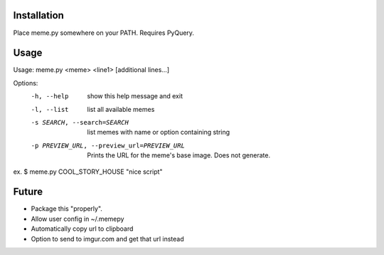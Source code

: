 Installation
============

Place meme.py somewhere on your PATH. Requires PyQuery.

Usage
=====

Usage: meme.py <meme> <line1> [additional lines...]

Options:
  -h, --help            show this help message and exit
  -l, --list            list all available memes
  -s SEARCH, --search=SEARCH
                        list memes with name or option containing string
  -p PREVIEW_URL, --preview_url=PREVIEW_URL
                        Prints the URL for the meme's base image. Does not
                        generate.

ex.
$ meme.py COOL_STORY_HOUSE "nice script"


Future
======

* Package this "properly".
* Allow user config in ~/.memepy
* Automatically copy url to clipboard
* Option to send to imgur.com and get that url instead
